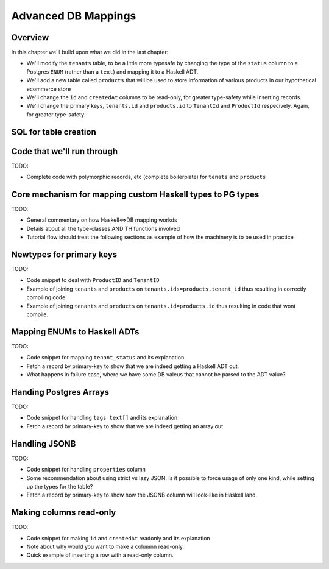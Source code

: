 Advanced DB Mappings
====================

Overview
--------

In this chapter we'll build upon what we did in the last chapter:

- We'll modify the ``tenants`` table, to be a little more typesafe by changing the type of the ``status`` column to a Postgres ``ENUM`` (rather than a ``text``) and mapping it to a Haskell ADT.
- We'll add a new table called ``products`` that will be used to store information of various products in our hypothetical ecommerce store
- We'll change the ``id`` and ``createdAt`` columns to be read-only, for greater type-safety while inserting records.
- We'll change the primary keys, ``tenants.id`` and ``products.id`` to ``TenantId`` and ``ProductId`` respecively. Again, for greater type-safety.


SQL for table creation
----------------------

  .. code-block:: sql
    :emphasize-lines: 7,16,40

    --
    -- Tenants
    --

    create type tenant_status as enum('active', 'inactive', 'new');
    create table tenants(
           id serial primary key
           ,created_at timestamp with time zone not null default current_timestamp
           ,updated_at timestamp with time zone not null default current_timestamp
           ,name text not null
           ,first_name text not null
           ,last_name text not null
           ,email text not null
           ,phone text not null
           ,status tenant_status not null default 'inactive'
           ,owner_id integer
           ,backoffice_domain text not null
           constraint ensure_not_null_owner_id check (status!='active' or owner_id is not null)
    );
    create unique index idx_index_owner_id on tenants(owner_id);
    create index idx_status on tenants(status);
    create index idx_tenants_created_at on tenants(created_at);
    create index idx_tenants_updated_at on tenants(updated_at);
    create unique index idx_unique_tenants_backoffice_domain on tenants(lower(backoffice_domain));

    ---
    --- Products
    ---

    create type product_type as enum('physical', 'digital');
    create table products(
           id serial primary key
           ,created_at timestamp with time zone not null default current_timestamp
           ,updated_at timestamp with time zone not null default current_timestamp
           ,tenant_id integer not null references tenants(id)
           ,name text not null
           ,description text
           ,url_slug text not null
           ,tags text[] not null default '{}'
           ,currency char(3) not null
           ,advertised_price numeric not null
           ,comparison_price numeric not null
           ,cost_price numeric
           ,type product_type not null
           ,is_published boolean not null default false
           ,properties jsonb
    );
    create unique index idx_products_name on products(tenant_id, lower(name));
    create unique index idx_products_url_sluf on products(tenant_id, lower(url_slug));
    create index idx_products_created_at on products(created_at);
    create index idx_products_updated_at on products(updated_at);
    create index idx_products_comparison_price on products(comparison_price);
    create index idx_products_tags on products using gin(tags);
    create index idx_product_type on products(type);
    create index idx_product_is_published on products(is_published);


Code that we'll run through
---------------------------

TODO:

- Complete code with polymorphic records, etc (complete boilerplate) for ``tenats`` and ``products``

Core mechanism for mapping custom Haskell types to PG types
----------------------

TODO:

- General commentary on how Haskell<=>DB mapping workds
- Details about all the type-classes AND TH functions involved
- Tutorial flow should treat the following sections as example of how the machinery is to be used in practice

Newtypes for primary keys
-------------------------

TODO:

- Code snippet to deal with ``ProductID`` and ``TenantID``
- Example of joining ``tenants`` and ``products`` on ``tenants.ids=products.tenant_id`` thus resulting in correctly compiling code.
- Example of joining ``tenants`` and ``products`` on ``tenants.id=products.id`` thus resulting in code that wont compile.


Mapping ENUMs to Haskell ADTs
-----------------------------

TODO: 

- Code snippet for mapping ``tenant_status`` and its explanation. 
- Fetch a record by primary-key to show that we are indeed getting a Haskell ADT out.
- What happens in failure case, where we have some DB valeus that cannot be parsed to the ADT value?

Handing Postgres Arrays
-----------------------

TODO: 

- Code snippet for handling ``tags text[]`` and its explanation
- Fetch a record by primary-key to show that we are indeed getting an array out. 

Handling JSONB
--------------

TODO:

- Code snippet for handling ``properties`` column
- Some recommendation about using strict vs lazy JSON. Is it possible to force usage of only one kind, while setting up the types for the table?
- Fetch a record by primary-key to show how the JSONB column will look-like in Haskell land.


Making columns read-only
------------------------

TODO:

- Code snippet for making ``id`` and ``createdAt`` readonly and its explanation
- Note about why would you want to make a columnn read-only.
- Quick example of inserting a row with a read-only column.
